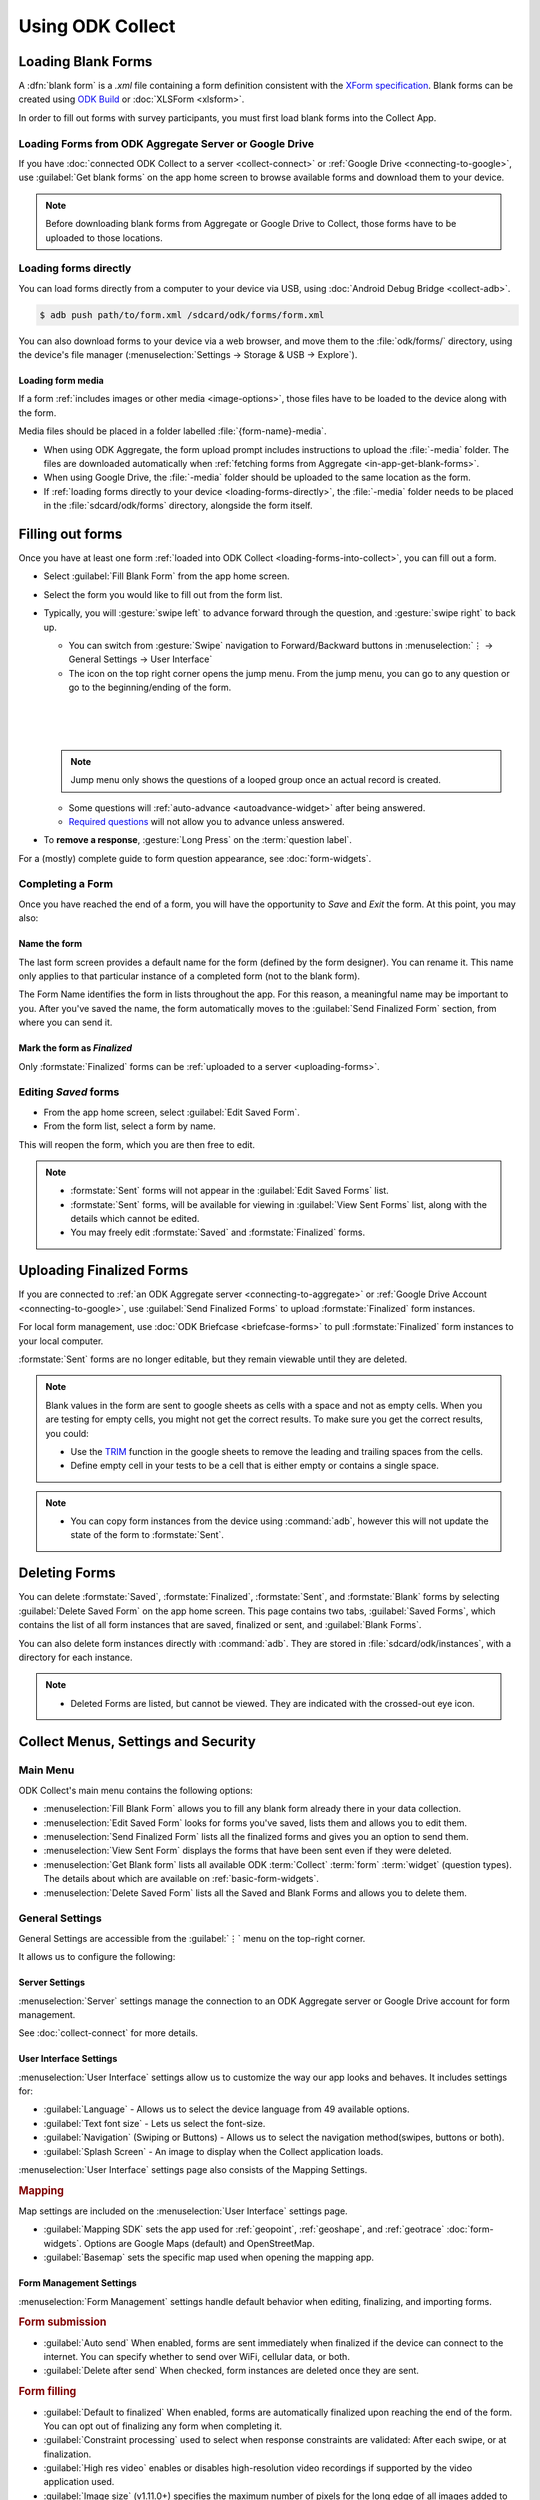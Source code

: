 *****************************
Using ODK Collect
*****************************

.. _loading-forms-into-collect:

Loading Blank Forms
====================

A :dfn:`blank form` is a `.xml` file containing a form definition consistent with the `XForm specification <https://opendatakit.github.io/xforms-spec/>`_. Blank forms can be created using `ODK Build <https://build.opendatakit.org/>`_ or :doc:`XLSForm <xlsform>`.

In order to fill out forms with survey participants, you must first load blank forms into the Collect App.

.. _in-app-get-blank-forms:

Loading Forms from ODK Aggregate Server or Google Drive 
------------------------------------------------------------

If you have :doc:`connected ODK Collect to a server  <collect-connect>` or :ref:`Google Drive <connecting-to-google>`, use :guilabel:`Get blank forms` on the app home screen to browse available forms and download them to your device.

.. note::

  Before downloading blank forms from Aggregate or Google Drive to Collect, those forms have to be uploaded to those locations.

  .. link to Aggregate guide, once there is one

.. _loading-forms-directly:

Loading forms directly
------------------------

You can load forms directly from a computer to your device via USB, using :doc:`Android Debug Bridge <collect-adb>`.

.. code-block:: none

  $ adb push path/to/form.xml /sdcard/odk/forms/form.xml

You can also download forms to your device via a web browser, and move them to the :file:`odk/forms/` directory, using the device's file manager (:menuselection:`Settings -> Storage & USB -> Explore`).

Loading form media
~~~~~~~~~~~~~~~~~~~~~

If a form :ref:`includes images or other media <image-options>`, those files have to be loaded to the device along with the form.

Media files should be placed in a folder labelled :file:`{form-name}-media`. 

- When using ODK Aggregate, the form upload prompt includes instructions to upload the :file:`-media` folder. The files are downloaded automatically when :ref:`fetching forms from Aggregate <in-app-get-blank-forms>`.
- When using Google Drive, the :file:`-media` folder should be uploaded to the same location as the form.
- If :ref:`loading forms directly to your device <loading-forms-directly>`, the :file:`-media` folder needs to be placed in the :file:`sdcard/odk/forms` directory, alongside the form itself.

.. _fill-blank-forms:

Filling out forms
===================

Once you have at least one form :ref:`loaded into ODK Collect <loading-forms-into-collect>`, you can fill out a form. 

- Select :guilabel:`Fill Blank Form` from the app home screen.
- Select the form you would like to fill out from the form list.
- Typically, you will :gesture:`swipe left` to advance forward through the question, and :gesture:`swipe right` to back up.

  - You can switch from :gesture:`Swipe` navigation to Forward/Backward buttons in :menuselection:`⋮ -> General Settings -> User Interface`
  - The |arrow| icon on the top right corner opens the jump menu. From the jump menu, you can go to any question or go to the beginning/ending of the form.

  .. |arrow| image:: /img/collect-forms/jumpicon.*
             :alt: Opens the jump menu. 

  |           

  .. image:: /img/collect-forms/jumpscreen.*
    :alt: Screen with the arrow icon displayed in ODK Collect on an Android phone. 
    :class: device-screen-vertical
  
  |

  .. image:: /img/collect-forms/jumpmenu.*
    :alt: Jump menu displayed in ODK Collect on an Android phone. 
    :class: device-screen-vertical

  |
    
  .. note::
    Jump menu only shows the questions of a looped group once an actual record is created.   
   
  - Some questions will :ref:`auto-advance <autoadvance-widget>` after being answered.
  - `Required questions <http://xlsform.org/#required>`_ will not allow you to advance unless answered.

- To **remove a response**, :gesture:`Long Press` on the :term:`question label`. 


For a (mostly) complete guide to form question appearance, see :doc:`form-widgets`.

.. _completing-form:

Completing a Form
-------------------

Once you have reached the end of a form, you will have the opportunity to *Save* and *Exit* the form. At this point, you may also:

.. _name-form-instance:

Name the form
~~~~~~~~~~~~~~~

The last form screen provides a default name for the form (defined by the form designer). You can rename it. This name only applies to that particular instance of a completed form (not to the blank form).

The Form Name identifies the form in lists throughout the app. For this reason, a meaningful name may be important to you. After you've saved the name, the form automatically moves to the :guilabel:`Send Finalized Form` section, from where you can send it.

.. _finalize-form:

Mark the form as *Finalized*
~~~~~~~~~~~~~~~~~~~~~~~~~~~~~

Only :formstate:`Finalized` forms can be :ref:`uploaded to a server <uploading-forms>`. 

.. _editing-saved-forms:

Editing *Saved* forms
----------------------

- From the app home screen, select :guilabel:`Edit Saved Form`. 
- From the form list, select a form by name.

This will reopen the form, which you are then free to edit.

.. note:: 

  - :formstate:`Sent` forms will not appear in the :guilabel:`Edit Saved Forms` list.

  - :formstate:`Sent` forms, will be available for viewing in :guilabel:`View Sent Forms` list, along with the details which cannot be edited.

  - You may freely edit :formstate:`Saved` and :formstate:`Finalized` forms. 

.. _uploading-forms:

Uploading Finalized Forms
===========================

If you are connected to :ref:`an ODK Aggregate server <connecting-to-aggregate>` or :ref:`Google Drive Account <connecting-to-google>`, use :guilabel:`Send Finalized Forms` to upload :formstate:`Finalized` form instances. 

For local form management, use :doc:`ODK Briefcase <briefcase-forms>` to pull :formstate:`Finalized` form instances to your local computer.

:formstate:`Sent` forms are no longer editable, but they remain viewable until they are deleted. 

.. note::

  Blank values in the form are sent to google sheets as cells with a space and not as empty cells. When you are testing for empty cells, you might not get the correct results. To make sure you get the correct results, you could:

  - Use the `TRIM <https://support.google.com/docs/answer/3094140?hl=en>`_ function in the google sheets to remove the leading and trailing spaces from the cells.
  - Define empty cell in your tests to be a cell that is either empty or contains a single space.

.. note:: 

  - You can copy form instances from the device using :command:`adb`, however this will not update the state of the form to :formstate:`Sent`.

.. _deleting-forms:

Deleting Forms
===============

You can delete :formstate:`Saved`, :formstate:`Finalized`, :formstate:`Sent`, and :formstate:`Blank` forms by selecting :guilabel:`Delete Saved Form` on the app home screen. This page contains two tabs, :guilabel:`Saved Forms`, which contains the list of all form instances that are saved, finalized or sent, and :guilabel:`Blank Forms`.

You can also delete form instances directly with :command:`adb`. They are stored in :file:`sdcard/odk/instances`, with a directory for each instance. 

.. note:: 

  - Deleted Forms are listed, but cannot be viewed. They are indicated with the crossed-out eye icon.

.. _collect_menus:

Collect Menus, Settings and Security
=====================================

.. _main-menu:

Main Menu
-------------

ODK Collect's main menu contains the following options:

.. image:: /img/collect-settings/main-menu.*
  :alt: Main menu of ODK Collect
  :class: device-screen-vertical

- :menuselection:`Fill Blank Form` allows you to fill any blank form already there in your data collection.
- :menuselection:`Edit Saved Form` looks for forms you've saved, lists them and allows you to edit them.
- :menuselection:`Send Finalized Form` lists all the finalized forms and gives you an option to send them.
- :menuselection:`View Sent Form` displays the forms that have been sent even if they were deleted.
- :menuselection:`Get Blank form` lists all available ODK :term:`Collect` :term:`form` :term:`widget` (question types). The details about which are available on :ref:`basic-form-widgets`.
- :menuselection:`Delete Saved Form` lists all the Saved and Blank Forms and allows you to delete them.

.. _general-settings:

General Settings
--------------------

General Settings are accessible from the :guilabel:`⋮` menu on the top-right corner. 

.. image:: /img/collect-settings/general-settings.*
  :alt: General settings
  :class: device-screen-vertical

It allows us to configure the following:

.. _server-settings:

Server Settings
~~~~~~~~~~~~~~~~~

.. image:: /img/collect-settings/server-settings.*
  :alt: Server settings
  :class: device-screen-vertical

:menuselection:`Server` settings manage the connection to an ODK Aggregate server or Google Drive account for form management.

See :doc:`collect-connect` for more details.

.. _interface-settings:

User Interface Settings
~~~~~~~~~~~~~~~~~~~~~~~~

.. image:: /img/collect-settings/ui-settings.*
  :alt: User Interface settings
  :class: device-screen-vertical

:menuselection:`User Interface` settings allow us to customize the way our app looks and behaves. It includes settings for:

- :guilabel:`Language` - Allows us to select the device language from 49 available options.
- :guilabel:`Text font size` - Lets us select the font-size.
- :guilabel:`Navigation` (Swiping or Buttons) - Allows us to select the navigation method(swipes, buttons or both).
- :guilabel:`Splash Screen` - An image to display when the Collect application loads.

:menuselection:`User Interface` settings page also consists of the Mapping Settings. 

.. _mapping-settings:

.. rubric:: Mapping

Map settings are included on the :menuselection:`User Interface` settings page.

- :guilabel:`Mapping SDK` sets the app used for :ref:`geopoint`, :ref:`geoshape`, and :ref:`geotrace` :doc:`form-widgets`. Options are Google Maps (default) and OpenStreetMap.
- :guilabel:`Basemap` sets the specific map used when opening the mapping app. 

.. _form-management-settings:

Form Management Settings
~~~~~~~~~~~~~~~~~~~~~~~~~~

.. image:: /img/collect-settings/form-management.png
  :alt: Form Management settings
  :class: device-screen-vertical
  
.. image:: /img/collect-settings/form-management2.png
  :alt: Form Management settings
  :class: device-screen-vertical


:menuselection:`Form Management` settings handle default behavior when editing, finalizing, and importing forms.

.. rubric:: Form submission

- :guilabel:`Auto send` When enabled, forms are sent immediately when finalized if the device can connect to the internet. You can specify whether to send over WiFi, cellular data, or both.
- :guilabel:`Delete after send` When checked, form instances are deleted once they are sent.

.. rubric:: Form filling

- :guilabel:`Default to finalized` When enabled, forms are automatically finalized upon reaching the end of the form. You can opt out of finalizing any form when completing it.
- :guilabel:`Constraint processing` used to select when response constraints are validated: After each swipe, or at finalization.
- :guilabel:`High res video` enables or disables high-resolution video recordings if supported by the video application used.
- :guilabel:`Image size` (v1.11.0+) specifies the maximum number of pixels for the long edge of all images added to forms. Images are scaled down immediately after being added. This setting can be overridden at the form question level. There are five size options available:

  - :guilabel:`Original size from camera (default)`: images are unchanged when added to a form. Used when images must contain a lot of detail or when the internet connection used to send submissions is fast.
  - :guilabel:`Very small (640px)`: used when images don't need to be detailed and the internet connection used to send submissions is slow.
  - :guilabel:`Small (1024px)`: sufficiently detailed for most on-screen viewing but too small for printing.
  - :guilabel:`Medium (2048px)`: sufficiently detailed for most uses including printing.
  - :guilabel:`Large (3072px)`: used when a lot of detail is needed.

.. rubric:: Form import

- :guilabel:`Import saved forms as finalized` When enabled, forms added directly to the :file:`instances/` directory are automatically set to :formstate:`Finalized`.

.. _id-settings:

User and Device Identity Settings
~~~~~~~~~~~~~~~~~~~~~~~~~~~~~~~~~~~~~

.. image:: /img/collect-settings/und-settings.*
  :alt: User and Device Identity Settings
  :class: device-screen-vertical

.. _form-metadata-settings:

Form Metadata Settings
""""""""""""""""""""""""

:menuselection:`User and Device Identity -> Form Metadata` sets identity values which are added to the metadata of forms completed on the device.

.. image:: /img/collect-settings/form-metadata.*
  :alt: Form Metadata Settings
  :class: device-screen-vertical

.. rubric:: User-defined

You can edit the following:

- Username
- Phone number
- Email address

.. note::

  - If no username is set in Form metadata settings, server username in :ref:`Server settings <server-settings>` is used by default in the form.
  - If username is defined in Form metadata settings as well as in Server settings, username from Form metadata would be visible in form.
  - If you want to ensure that form metadata username can't be changed, you can use the :ref:`admin settings <admin-settings>`.

.. rubric:: Device-defined

You cannot edit these:

- Device ID
- Subscriber ID
- SIM serial number

.. _usage-data-setting:

.. rubric:: Usage data

When enabled, ODK Collect sends usage and error data back to the ODK development team, which helps us improve the application.

Usage data is anonymized.

.. _admin-settings:

Admin Settings
-----------------

.. note::
  Admin settings can be **password protected**. If you set an :guilabel:`Admin Password` in the Admin settings screen, you will need to re-enter that password to access Admin settings in the future.

.. image:: /img/collect-settings/admin-settings.*
  :alt: Admin settings menu
  :class: device-screen-vertical
.. _admin-security:

Admin Security
~~~~~~~~~~~~~~~~

Admin settings allow you to :ref:`restrict which General Settings are seen by users <user-access-control-settings>`. To access those settings as an Admin (and see all of them), :gesture:`tap` :guilabel:`General Settings` from the Admin settings page.

.. _import-export-settings:

Import/Export settings
~~~~~~~~~~~~~~~~~~~~~~~~~~

When you click on the :guilabel:`Import/Export Settings`, you see a QR Code and a few options. 

.. image:: /img/collect-settings/import-settings.*
  :alt: Import/export settings menu of ODK Collect
  :class: device-screen-vertical

QR Code
""""""""

QR Code or the Quick Response Code is a two dimensional barcode. QR codes can be used to configure Collect on many devices. The QR image presented contains all of your current General and Admin settings, including admin and server passwords. When this QR code is scanned from the ODK Collect app on another device, these settings are imported.

Sharing QR code
""""""""""""""""

You can click on the |share| icon to share the QR code as an image. When you click on it, it displays a list of applications and services like *whatsapp*, *facebook*, *hangouts*, *bluetooth*, *MMS* to name a few, which can be used to share the QR code. This is useful when there are several different data collection sites and all devices have to be configured in the same way, in which case the QR code can be shared from one reference device. 

.. |share| image:: /img/collect-settings/share-icon.*
             :alt: Share icon for sharing the QR code. 
             :height: 43 px
             :width: 43 px

.. warning:: 
  Since the QR code may contain the admin and server passwords without encryption, you should be careful about how you share it. It is advised to not send it through an external application but through *bluetooth*, *MMS* or any other such service that doesn't allow the third party to access the data. 

Saving QR code locally
""""""""""""""""""""""""

You can go to :menuselection:`⋮ --> Save settings to disk` to save the QR code.  

Importing settings from a QR saved on your device
"""""""""""""""""""""""""""""""""""""""""""""""""""""

You can import settings from a QR code saved on your device by clicking on :guilabel:`Select Code from SD Card` option.

Making your own QR code
""""""""""""""""""""""""""

QR code is a JSON object with a structure as shown below:

.. code-block:: JSON

  {
    "general": {
      "protocol": "google_sheets",
      "constraint_behavior": "on_finalize"
    },
    "admin": {
      "edit_saved": false
    }
  }

The JSON object isn't encrypted but is compressed using `zlib <http://www.zlib.net/manual.html>`_ before encoding into QRCode. Therefore the creation process can be summarized as follows:

1) Write a JSON object containing the changed settings with a structure as shown above. 
2) Compress it using zlib.
3) Encode into QR code. 

After you finish generating the QR code, you can transfer it to your device and then import it by clicking on :guilabel:`Select Code from SD Card`  option.

List of keys for all settings
""""""""""""""""""""""""""""""

Following is the list of keys for all settings and the set of values they can take:

.. code-block:: javascript

  {
    "admin" : { 

      // Stores the admin password 
      "admin_password": Boolean,
      "admin_pw": String,
   
      // User access control to the main menu. The default value is true. 
      "edit_saved": Boolean,
      "send_finalized": Boolean,
      "view_sent": Boolean,
      "get_blank": Boolean,
      "delete_saved": Boolean,
   
      // User access control to form entry
      "save_mid": Boolean,
      "jump_to": Boolean,
      "change_language": Boolean,
      "access_settings": Boolean,
      "save_as": Boolean,
      "mark_as_finalized": Boolean,
   
      // User access control settings for General settings
      "change_autosend": Boolean,
      "change_navigation": Boolean,
      "change_constraint_behavior": Boolean,
      "change_font_size": Boolean,
      "change_app_language": Boolean,
      "instance_form_sync": Boolean,
      "default_to_finalized": Boolean,
      "delete_after_send": Boolean,
      "high_resolution": Boolean,
      "image_size": Boolean,
      "show_splash_screen": Boolean,
      "show_map_sdk": Boolean,
      "show_map_basemap": Boolean,
      "analytics" : Boolean,
      "change_form_metadata": Boolean,
      "change_server": Boolean,

      // Server
      "import_settings": Boolean,
      "change_server": Boolean,
      "change_protocol_settings": Boolean,

      },

    "general" : {

      // Server settings
      "protocol": {"odk_default", "google_sheets", "other"},
      // Aggregate specific key
      "server_url": String,
      // Google sheets specific keys
      "selected_google_account": String,
      "google_sheets_url": String,
      "username": String,
      "password": String,
      // Other specific keys
      "formlist_url": String,
      "submission_url": String,
      
      // User interface
      "app_language": { "en", "af", "am", "ar", "bn", "ca", "cs", "de", "es", "km", 
           "et", "fa", "fi", "fr", "ha", "hi", "hu", "in", "it", "ja", "ka", "zu",
           "lt", "mg", "mr", "my", "ml", "nb", "nl", "no", "pl", "ps", "pt", "ro",
           "ru", "so","sq", "sw", "ta", "ti", "tl", "tr", "uk", "ur", "vi", "zh"
           },
      "font_size": {13, 17, 21, 25, 29},
      "navigation": {"swipe" ,"buttons" ,"swipe_buttons"},
      "showSplash": Boolean,
      "splashPath": String, // If showSplash is true, then you specify the path of image here.
      "map_sdk_behavior": {"google_maps", "osmdroid"},
      // if map_sdk_behavior is google_maps, then map_basemap_behavior can take the following values:
      "map_basemap_behavior": {"streets", "satellite", "terrain", "hybrid"},
      // if map_sdk_behavior is osmdroid, then map_basemap_behavior can take the following values:
      "map_basemap_behavior": { "openmap_streets", "openmap_usgs_topo", 
                                "openmap_usgs_sat", "openmap_stamen_terrain",
                                "openmap_cartodb_positron", "openmap_cartodb_darkmatter"
                            },
      
      // Form submission
      "delete_send": Boolean,
      "autosend": Boolean,
      "autosend_wifi": Boolean,
      "autosend_network": Boolean,
      
      // Form filling
      "constraint_behavior": {"on_swipe", "on_finalize"},
      "default_to_finalized": Boolean,
      "high_resolution": Boolean,
      "image_size": {"original", "small", "very_small", "medium", "large"},

      // Form import
      "instance_sync": Boolean,

      // User and Device identity
      "form_metadata": String,
      "metadata_migrated": Boolean,
      "metadata_username": String,
      "metadata_phonenumber": String,
      "metadata_email": String,
      "analytics": Boolean, // Anonymous usage data
                  
    },

  }

.. note::
  The subkeys in the general key can be a part of the admin key too. 

.. note::
  QR code only contains settings whose values are not the default values because of the constraints on the amount of data a QR code can hold.

.. warning:: 
  The QR code used for settings-import contains the admin and server passwords *in plain text*. To remove them from the code, :gesture:`tap` the warning on the QR code screen.

.. _user-access-control-settings:

User Access Control Settings
~~~~~~~~~~~~~~~~~~~~~~~~~~~~~~

This section allows the admin to hide menu items and settings from the user. It contains the following options:

- :guilabel:`Main Menu Settings` : Allows admin to hide some of the main-menu options from the users.
- :guilabel:`User Settings` : Allows admin to select the options that'll be visible to the users in the :guilabel:`General settings` menu.
- :guilabel:`Form Entry Settings` : Admin can configure the `form entry items` visible to the users. For example unchecking the :guilabel:`change language` option will prevent the user from changing the device language.
